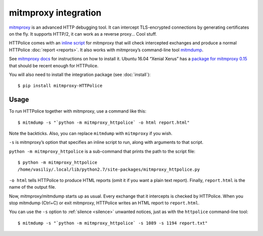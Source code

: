 mitmproxy integration
=====================

.. highlight:: console

`mitmproxy`__ is an advanced HTTP debugging tool.
It can intercept TLS-encrypted connections
by generating certificates on the fly.
It supports HTTP/2, it can work as a reverse proxy...
Cool stuff.

__ https://mitmproxy.org/

HTTPolice comes with an `inline script`__ for mitmproxy
that will check intercepted exchanges
and produce a normal HTTPolice :doc:`report <reports>`.
It also works with mitmproxy’s command-line tool `mitmdump`__.

__ http://docs.mitmproxy.org/en/latest/scripting/inlinescripts.html
__ http://docs.mitmproxy.org/en/latest/mitmdump.html

See `mitmproxy docs`__ for instructions on how to install it.
Ubuntu 16.04 “Xenial Xerus” has a `package for mitmproxy 0.15`__
that should be recent enough for HTTPolice.

__ http://docs.mitmproxy.org/en/latest/install.html
__ http://packages.ubuntu.com/xenial/mitmproxy

You will also need to install the integration package (see :doc:`install`)::

  $ pip install mitmproxy-HTTPolice


Usage
-----
To run HTTPolice together with mitmproxy, use a command like this::

  $ mitmdump -s "`python -m mitmproxy_httpolice` -o html report.html"

Note the backticks.
Also, you can replace ``mitmdump`` with ``mitmproxy`` if you wish.

``-s`` is mitmproxy’s option that specifies an inline script to run,
along with arguments to that script.

``python -m mitmproxy_httpolice`` is a sub-command
that prints the path to the script file::

  $ python -m mitmproxy_httpolice
  /home/vasiliy/.local/lib/python2.7/site-packages/mitmproxy_httpolice.py

``-o html`` tells HTTPolice to produce HTML reports
(omit it if you want a plain text report).
Finally, ``report.html`` is the name of the output file.

Now, mitmproxy/mitmdump starts up as usual.
Every exchange that it intercepts is checked by HTTPolice.
When you stop mitmdump (Ctrl+C) or exit mitmproxy,
HTTPolice writes an HTML report to ``report.html``.

You can use the ``-s`` option to :ref:`silence <silence>` unwanted notices,
just as with the ``httpolice`` command-line tool::

  $ mitmdump -s "`python -m mitmproxy_httpolice` -s 1089 -s 1194 report.txt"
